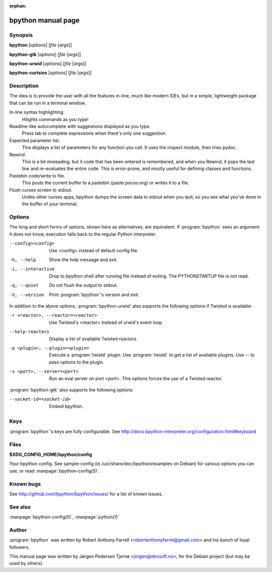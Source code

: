 :orphan:

bpython manual page
===================

Synopsis
--------

**bpython** [*options*] [*file* [*args*]]

**bpython-gtk** [*options*] [*file* [*args*]]

**bpython-urwid** [*options*] [*file* [*args*]]

**bpython-curtsies** [*options*] [*file* [*args*]]


Description
-----------
The idea is to provide the user with all the features in-line, much like modern
IDEs, but in a simple, lightweight package that can be run in a terminal window.

In-line syntax highlighting.
    Hilights commands as you type!

Readline-like autocomplete with suggestions displayed as you type.
    Press tab to complete expressions when there's only one suggestion.

Expected parameter list.
    This displays a list of parameters for any function you call. It uses the
    inspect module, then tries pydoc.

Rewind.
    This is a bit misleading, but it code that has been entered is remembered,
    and when you Rewind, it pops the last line and re\-evaluates the entire
    code. This is error\-prone, and mostly useful for defining classes and
    functions.

Pastebin code/write to file.
    This posts the current buffer to a pastebin (paste.pocoo.org) or writes it
    to a file.

Flush curses screen to stdout.
    Unlike other curses apps, bpython dumps the screen data to stdout when you
    quit, so you see what you've done in the buffer of your terminal.

Options
-------

The long and short forms of options, shown here as alternatives, are equivalent.
If :program:`bpython` sees an argument it does not know, execution falls back to
the regular Python interpreter.


--config=<config>   Use <config> instead of default config file.
-h, --help          Show the help message and exit.
-i, --interactive   Drop to bpython shell after running file instead of exiting.
                    The PYTHONSTARTUP file is not read.
-q, --quiet         Do not flush the output to stdout.
-V, --version       Print :program:`bpython`'s version and exit.

In addition to the above options, :program:`bpython-urwid` also supports the
following options if Twisted is available:

-r <reactor>, --reactor=<reactor>   Use Twisted's <reactor> instead of urwid's
                                    event loop.
--help-reactors                     Display a list of available Twisted
                                    reactors.
-p <plugin>, --plugin=<plugin>      Execute a :program:`twistd` plugin. Use
                                    :program:`twistd` to get a list of available
                                    plugins. Use -- to pass options to the
                                    plugin.
-s <port>, --server=<port>          Run an eval server on port <port>. This
                                    options forces the use of a Twisted reactor.


:program:`bpython-gtk` also supports the following options:

--socket-id=<socket-id>             Embed bpython.

Keys
----

:program:`bpython`'s keys are fully configurable. See
http://docs.bpython-interpreter.org/configuration.html#keyboard

Files
-----

**$XDG_CONFIG_HOME/bpython/config**

Your bpython config. See sample-config (in /usr/share/doc/bpython/examples on
Debian) for various options you can use, or read :manpage:`bpython-config(5)`.

Known bugs
----------

See http://github.com/bpython/bpython/issues/ for a list of known issues.

See also
--------

:manpage:`bpython-config(5)`, :manpage:`python(1)`

Author
------

:program:`bpython` was written by Robert Anthony Farrell
<robertanthonyfarrel@gmail.com> and his bunch of loyal followers.

This manual page was written by Jørgen Pedersen Tjernø <jorgen@devsoft.no>,
for the Debian project (but may be used by others).
